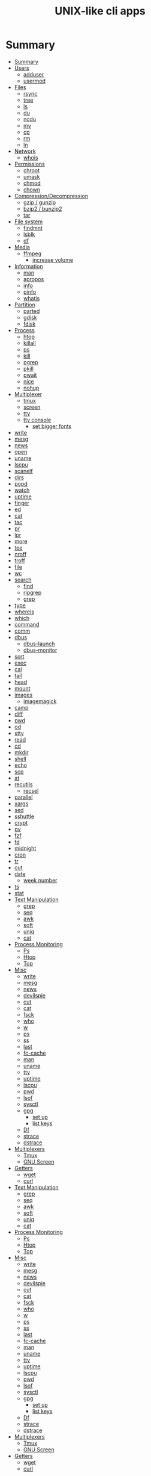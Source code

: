 #+TITLE: UNIX-like cli apps

* Summary
:PROPERTIES:
:TOC:      :include all
:END:
:CONTENTS:
- [[#summary][Summary]]
- [[#users][Users]]
  - [[#adduser][adduser]]
  - [[#usermod][usermod]]
- [[#files][Files]]
  - [[#rsync][rsync]]
  - [[#tree][tree]]
  - [[#ls][ls]]
  - [[#du][du]]
  - [[#ncdu][ncdu]]
  - [[#mv][mv]]
  - [[#cp][cp]]
  - [[#rm][rm]]
  - [[#ln][ln]]
- [[#network][Network]]
  - [[#whois][whois]]
- [[#permissions][Permissions]]
  - [[#chroot][chroot]]
  - [[#umask][umask]]
  - [[#chmod][chmod]]
  - [[#chown][chown]]
- [[#compressiondecompression][Compression/Decompression]]
  - [[#gzip--gunzip][gzip / gunzip]]
  - [[#bzip2--bunzip2][bzip2 / bunzip2]]
  - [[#tar][tar]]
- [[#file-system][File system]]
  - [[#findmnt][findmnt]]
  - [[#lsblk][lsblk]]
  - [[#df][df]]
- [[#media][Media]]
  - [[#ffmpeg][ffmpeg]]
    - [[#increase-volume][increase volume]]
- [[#information][Information]]
  - [[#man][man]]
  - [[#apropos][apropos]]
  - [[#info][info]]
  - [[#pinfo][pinfo]]
  - [[#whatis][whatis]]
- [[#partition][Partition]]
  - [[#parted][parted]]
  - [[#gdisk][gdisk]]
  - [[#fdisk][fdisk]]
- [[#process][Process]]
  - [[#htop][htop]]
  - [[#killall][killall]]
  - [[#ps][ps]]
  - [[#kill][kill]]
  - [[#pgrep][pgrep]]
  - [[#pkill][pkill]]
  - [[#pwait][pwait]]
  - [[#nice][nice]]
  - [[#nohup][nohup]]
- [[#multiplexer][Multiplexer]]
  - [[#tmux][tmux]]
  - [[#screen][screen]]
  - [[#tty][tty]]
  - [[#tty-console][tty console]]
    - [[#set-bigger-fonts][set bigger fonts]]
- [[#write][write]]
- [[#mesg][mesg]]
- [[#news][news]]
- [[#open][open]]
- [[#uname][uname]]
- [[#lscpu][lscpu]]
- [[#scanelf][scanelf]]
- [[#dirs][dirs]]
- [[#popd][popd]]
- [[#watch][watch]]
- [[#uptime][uptime]]
- [[#finger][finger]]
- [[#ed][ed]]
- [[#cat][cat]]
- [[#tac][tac]]
- [[#pr][pr]]
- [[#lpr][lpr]]
- [[#more][more]]
- [[#tee][tee]]
- [[#nroff][nroff]]
- [[#troff][troff]]
- [[#file][file]]
- [[#wc][wc]]
- [[#search][search]]
  - [[#find][find]]
  - [[#ripgrep][ripgrep]]
  - [[#grep][grep]]
- [[#type][type]]
- [[#whereis][whereis]]
- [[#which][which]]
- [[#command][command]]
- [[#comm][comm]]
- [[#dbus][dbus]]
  - [[#dbus-launch][dbus-launch]]
  - [[#dbus-monitor][dbus-monitor]]
- [[#sort][sort]]
- [[#exec][exec]]
- [[#cal][cal]]
- [[#tail][tail]]
- [[#head][head]]
- [[#mount][mount]]
- [[#images][images]]
  - [[#imagemagick][imagemagick]]
- [[#camp][camp]]
- [[#diff][diff]]
- [[#pwd][pwd]]
- [[#od][od]]
- [[#stty][stty]]
- [[#read][read]]
- [[#cd][cd]]
- [[#mkdir][mkdir]]
- [[#shell][shell]]
- [[#echo][echo]]
- [[#scp][scp]]
- [[#at][at]]
- [[#recutils][recutils]]
  - [[#recsel][recsel]]
- [[#parallel][parallel]]
- [[#xargs][xargs]]
- [[#sed][sed]]
- [[#sshuttle][sshuttle]]
- [[#crypt][crypt]]
- [[#pv][pv]]
- [[#fzf][fzf]]
- [[#fd][fd]]
- [[#midnight][midnight]]
- [[#cron][cron]]
- [[#tr][tr]]
- [[#cut][cut]]
- [[#date][date]]
  - [[#week-number][week number]]
- [[#ts][ts]]
- [[#stat][stat]]
- [[#text-manipulation][Text Manipulation]]
  - [[#grep][grep]]
  - [[#seq][seq]]
  - [[#awk][awk]]
  - [[#soft][soft]]
  - [[#uniq][uniq]]
  - [[#cat][cat]]
- [[#process-monitoring][Process Monitoring]]
  - [[#ps][Ps]]
  - [[#htop][Htop]]
  - [[#top][Top]]
- [[#misc][Misc]]
  - [[#write][write]]
  - [[#mesg][mesg]]
  - [[#news][news]]
  - [[#devilspie][devilspie]]
  - [[#cut][cut]]
  - [[#cat][cat]]
  - [[#fsck][fsck]]
  - [[#who][who]]
  - [[#w][w]]
  - [[#ps][ps]]
  - [[#ss][ss]]
  - [[#last][last]]
  - [[#fc-cache][fc-cache]]
  - [[#man][man]]
  - [[#uname][uname]]
  - [[#tty][tty]]
  - [[#uptime][uptime]]
  - [[#lscpu][lscpu]]
  - [[#pwd][pwd]]
  - [[#lsof][lsof]]
  - [[#sysctl][sysctl]]
  - [[#gpg][gpg]]
    - [[#set-up][set up]]
    - [[#list-keys][list keys]]
  - [[#df][Df]]
  - [[#strace][strace]]
  - [[#dstrace][dstrace]]
- [[#multiplexers][Multiplexers]]
  - [[#tmux][Tmux]]
  - [[#gnu-screen][GNU Screen]]
- [[#getters][Getters]]
  - [[#wget][wget]]
  - [[#curl][curl]]
- [[#text-manipulation][Text Manipulation]]
  - [[#grep][grep]]
  - [[#seq][seq]]
  - [[#awk][awk]]
  - [[#soft][soft]]
  - [[#uniq][uniq]]
  - [[#cat][cat]]
- [[#process-monitoring][Process Monitoring]]
  - [[#ps][Ps]]
  - [[#htop][Htop]]
  - [[#top][Top]]
- [[#misc][Misc]]
  - [[#write][write]]
  - [[#mesg][mesg]]
  - [[#news][news]]
  - [[#devilspie][devilspie]]
  - [[#cut][cut]]
  - [[#cat][cat]]
  - [[#fsck][fsck]]
  - [[#who][who]]
  - [[#w][w]]
  - [[#ps][ps]]
  - [[#ss][ss]]
  - [[#last][last]]
  - [[#fc-cache][fc-cache]]
  - [[#man][man]]
  - [[#uname][uname]]
  - [[#tty][tty]]
  - [[#uptime][uptime]]
  - [[#lscpu][lscpu]]
  - [[#pwd][pwd]]
  - [[#lsof][lsof]]
  - [[#sysctl][sysctl]]
  - [[#gpg][gpg]]
    - [[#set-up][set up]]
    - [[#list-keys][list keys]]
  - [[#df][Df]]
  - [[#strace][strace]]
  - [[#dstrace][dstrace]]
- [[#multiplexers][Multiplexers]]
  - [[#tmux][Tmux]]
  - [[#gnu-screen][GNU Screen]]
- [[#getters][Getters]]
  - [[#wget][wget]]
  - [[#curl][curl]]
:END:
* Users
** adduser
** usermod

* Files
** rsync
#+begin_src sh
rsync -avz /from /to
#+end_src
** tree
|    |                                              |
|----+----------------------------------------------|
| -a | Includes hidden files in the output          |
| -d | Excludes files from the output               |
| -h | Displays file sizes in human-friendly format |
| -f | Prints the full path for each file           |
| -p | Includes file permissions in the output      |

** ls
 list directory contents

 | options |                     |
 |---------+---------------------|
 | -l      | long list           |
 | -a      | list dotfiles too   |
 | -t      | list in time order  |
 | -u      | sort by access time |
 | -U      | do not sort         |
 | -r      | reverse             |
 | -F      | only dir            |
 | -A      | almostall           |
 | -h      |                     |

#+begin_src shell
✦ ❯ ls -l /proc/753237/exe
lrwxrwxrwx 1 $USER users 0 Oct 18 15:30 /proc/753237/exe -> /nix/store/psbr5ybj16cgdyccc38plkpx3gzcad3w-mpv-0.33.1/bin/mpv
#+end_src

** du
estimate file space usage

|    |                                                  |
|----+--------------------------------------------------|
| -h | print sizes in human readable format             |
| -a | write counts for all files, not just directories |
| -s | display only a total for each argument           |
** ncdu
** mv
move, or rename, files

|                         |   |
|-------------------------+---|
| oldname newname         |   |
| oldlocation newlocation |   |
| -i                      |   |
| -f                      |   |

** cp
copy files and directories

** rm
remove files or directories

|                       |                   |
|-----------------------+-------------------|
| -f                    |                   |
| -i                    |                   |
| -I                    |                   |
| -r or -R              |                   |
| -d                    | remove empty dir  |
| --preserve-root[=all] | do not remove '/' |

** ln
In  the  1st form, create a link to TARGET with the name LINK_NAME.  In the 2nd form, create a link to TARGET in the
current directory.  In the 3rd and 4th forms, create links to each TARGET in DIRECTORY.  Create hard  links  by  de‐
fault,  symbolic  links  with --symbolic.  By default, each destination (name of new link) should not already exist.
When creating hard links, each TARGET must exist.  Symbolic links can hold arbitrary text; if later resolved, a rel‐
ative link is interpreted in relation to its parent directory.

|    |   |
|----+---|
| -s |   |
| -v |   |
| -f |   |
| -T |   |

* Network
** whois
* Permissions
** chroot
** umask

** chmod
|    |                                                    |
|----+----------------------------------------------------|
| -R | change files and directories recursively           |
| -c | like verbose but report only when a change is made |
|    |                                                    |

** chown
This  manual  page  documents the GNU version of chown.  chown changes the user and/or group ownership of each given
file.  If only an owner (a user name or numeric user ID) is given, that user is made the owner of each  given  file,
and  the  files'  group is not changed.  If the owner is followed by a colon and a group name (or numeric group ID),
with no spaces between them, the group ownership of the files is changed as well.  If a colon but no group name fol‐
lows  the  user  name, that user is made the owner of the files and the group of the files is changed to that user's
login group.  If the colon and group are given, but the owner is omitted, only the group of the files is changed; in
this  case, chown performs the same function as chgrp.  If only a colon is given, or if the entire operand is empty,
neither the owner nor the group is changed.

#+begin_src shell
chown redis:redis /data
chown $USER:$USER /dados
#+end_src

* Compression/Decompression
** gzip / gunzip


#+begin_src shell
gzip .history
gunzip .history.gz

#for more info
gzip .history
#+end_src

|    |   |
|----+---|
| -r |   |

** bzip2 / bunzip2


#+begin_src shell
bzip2 fstab
bunzip2.bz2
#+end_src

** tar
GNU tar is an archiving program designed to store multiple files in a single
file (an archive), and to manipulate such archives. The archive can be
either a regular file or a device (e.g. a tape drive, hence the name of
the program, which stands for tape archiver), which can be located
either on the local or on a remote machine.

|                    |   |
|--------------------+---|
| -f                 |   |
| -c                 |   |
| -p                 |   |
| -r                 |   |
| -t                 |   |
| -u                 |   |
| -v                 |   |
| -x                 |   |
| -z                 |   |
| --strip-components |   |
| -C                 |   |

#+begin_src shell
tar -cvf videos.tar ~/Videos
tar -cvf /tmp/meh.tar /etc/debian-version

# append
tar -rvf /tmp/meh.tar /etc/fstab

# peek contents
tar -tvf /tmp/meh.tar

# extract one file
tar -xf /tmp/meh.tar /etc/fstab

# extract all
tar -xf /tmp/meh.tar
#+end_src

#+begin_src shell
tar -rvf /tmp/meh.gz /etc/fstab
tar -rvf /tmp/meh.bz2 /etc/fstab

tar -tf /tmp/meh.bz2
tar -xf /tmp/meh.bz2
#+end_src

* File system
** findmnt
** lsblk
** df
report file system space usage

|    |                                                      |
|----+------------------------------------------------------|
| -h | print sizes in powers of 1024                        |
| -x | limit listing to file systems not of type TYPE       |
| -a | include pseudo, duplicate, inaccessible file systems |
* Media
** ffmpeg
*** increase volume
#+begin_src shell
ffmpeg -i TUNE.ogg -filter:a "volume=5dB" TUNE_increased.ogg
#+end_src

* Information
** man
|    |   |
|----+---|
| -k |   |
| -f |   |
** apropos
search the manual page names and descriptions
** info
** pinfo
** whatis
* Partition
** parted
** gdisk
** fdisk

* Process
** htop
** killall
** ps
|   |   |
|---+---|
| u |   |
| x |   |

** kill
send a signal to a process

| signal numbers | signal name      |
|----------------+------------------|
|              0 | kill all process |
|              1 | SIGHUP           |
|              9 | SIGKILL          |
|             15 | SIGTERM          |
** pgrep
look up, signal, or wait for processes based on name and other attributes
** pkill
** pwait
** nice
run a program with modified scheduling priority
#+begin_src shell
nice expensive-command &
#+end_src
** nohup
run a command immune to hangups, with output to a non-tty
#+begin_src shell-script
nohup command &
#+end_src
* Multiplexer
** tmux
** screen
** tty
print the file name of the terminal connected to standard input
** tty console
*** set bigger fonts
edit FONTSIZE in /etc/default/console-setup to one of these: 6x12, 8x14, 8x16, 10x20, 11x22, 12x24, 14x28, and 16x32

* write
Send a message to another user.

* mesg
Control write access of other users to your terminal.

* news
* open
open file in its default application
* uname
|    |   |
|----+---|
| -a |   |
| -r |   |
| -s |   |
| -v |   |
| -m |   |
| -p |   |
| -i |   |
* lscpu
* scanelf
 --needed --nobanner --format
* dirs
print directory stack
* popd
move through directory stack
* watch
watch runs command repeatedly, displaying its output and errors (the first
screenfull). This allows you to watch the program output change over time. By
default, command is run every 2 seconds and watch will run until inter‐ rupted.
* uptime
* finger
* ed
|              |                                                    |
|--------------+----------------------------------------------------|
| a            | append text in next line                           |
| i            | enter insert mode in the beginning of current line |
| .            | stop adding text                                   |
| q            | quit                                               |
| w <filename> | write to file with name                            |
| p            | print current line                                 |
| n            | print current line number and text                 |
| <n>          | print line in number <n>                           |
| c            | change content line                                |
| h            | display error messages                             |
| ?            | command not available                              |
| P            | set prompt                                         |
| <n>t<n>      | copy line <n> in line <n>                          |
| /<word>      | search for word in file                            |
| 1,$p         | display all lines till the end of file             |


#+begin_src shell-script
0 meh
1 hahaha
2 kkkkkkkkk

2t0 # copy line 2 to line 0
#+end_src
* cat
concatenate files and print on the standard output
|    |            |
|----+------------|
| -u | unbuffered |
| <> | buffered   |
* tac

* pr
concatenate files and print on the standard output
|                  |                         |
|------------------+-------------------------|
|               -3 | print in three columns  |
| -m <file> <file> | print files in parallel |
|                  |                         |

* lpr

* more
* tee
#+begin_src shell
echo '%podman ALL=(ALL) NOPASSWD: /usr/bin/podman' | sudo tee -a /etc/sudoers.d/podman
#+end_src
* nroff

* troff

* file
* wc
print newline, word, and byte counts for each file

* search
** find
|           |   |
|-----------+---|
| -maxdepth |   |
| -type     |   |
| -not      |   |
| -name     |   |
| -exec     |   |


-type

all dirs

#+begin_src shell
find . -type d
#+end_src


all files
#+begin_src shell
find . -type f
#+end_src

-name
 find all files with extension in folder

#+begin_src shell
find . -type f -name "*.txt"
#+end_src

-exec

#+begin_src shell
find /home/usertest -name *.php -exec rm {} \;
#+end_src

-perm

#+begin_src shell
find /home/usertest -type f -perm 0777 -print -exec chmod 644 {} \;
#+end_src

-user

#+begin_src shell
find /home/usertest -user codigofonte -iname "*.txt"
#+end_src


-size

#+begin_src shell :results output
find /home/usertest -size +150M –exec rm -rf {} \;
#+end_src
#+RESULTS:

** ripgrep
** grep
| option              | description                                                                                                 |
|---------------------+-------------------------------------------------------------------------------------------------------------|
| -v                  | lines that doesnt match pattern                                                                             |
| --exclude-dir=<DIR> |                                                                                                             |
| -P                  | perl regex                                                                                                  |
| -m <int>            | stop at                                                                                                     |
| -q                  | quiet                                                                                                       |
| -L                  | print the name of each input file from which no output  would  normally have been printed.                  |
| -o                  | Print only the matched (non-empty) parts of a matching line, with each such part on a separate output line. |
|                     |                                                                                                             |

* type
* whereis
* which
* command
|    |   |
|----+---|
| -v |   |
* comm
compare two sorted files line by line
* dbus
** dbus-launch
Utility to start a message bus from a shell script
** dbus-monitor
debug probe to print message bus messages
* sort
Write sorted concatenation of all FILE(s) to standard output.

With no FILE, or when FILE is -, read standard input.

|    |   |
|----+---|
| -r |   |
| -n |   |
| -f |   |
| +n |   |
| -u |   |

* exec
 execute command in current process
* cal
display a calendar
* tail
output the last part of files
* head
* mount
* images
** imagemagick
* camp
compare two files byte by byte
* diff
compare files line by line
* pwd
* od
dump files in octal and other formats
|    |   |
|----+---|
| -c |   |
| -b |   |
|    |   |
* stty
* read
read line of input into variables
* cd
* mkdir
* shell
* echo
display a line of text

#+begin_src shell
echo * # echo all files in dir
echo .bash* # echo all files beginning with '.bash'

#+end_src
* scp
OpenSSH secure file copy
* at
at, batch, atq, atrm - queue, examine, or delete jobs for later execution

* recutils
** recsel
print records from a recfile
* parallel
* xargs
#+begin_src shell-script
echo 'Meh' | xargs -I {} echo 'Ultra {}' # ultra Meh

#+end_src
* sed
Sed is a stream editor.  A stream editor is used to perform basic text transformations on an input stream (a file or
input from a pipeline).  While in some ways similar to an editor which permits scripted  edits  (such  as  ed),  sed
works  by  making  only  one pass over the input(s), and is consequently more efficient.  But it is sed's ability to
filter text in a pipeline which particularly distinguishes it from other types of editors.

|    |   |
|----+---|
| -r |   |
| -i |   |


#+begin_src shell
sed -i 's/Meh/Foo/g'
sed -ri 's!^(#define CONFIG_DEFAULT_PROTECTED_MODE) 1$!\1 0!' /usr/src/redis/src/server.h;
#+end_src
* sshuttle
* crypt
* pv
* fzf
* fd
* midnight
* cron
* tr
Translate, squeeze, and/or delete characters from standard input, writing to standard output.

|              |                                             |
|--------------+---------------------------------------------|
| -d, --delete | delete characters in SET1, do not translate |


#+begin_src shell
echo '"Arch Linux"' | tr -d '"' # 'Arch Linux'
#+end_src
* cut
Print selected parts of lines from each FILE to standard output.

With no FILE, or when FILE is -, read standard input.

Mandatory arguments to long options are mandatory for short options too.

|                       |                                              |
|-----------------------+----------------------------------------------|
| -f<n> --fields=LIST   | select  only these fields                    |
| -d, --delimiter=DELIM | use DELIM instead of TAB for field delimiter |


#+begin_src shell

echo 'NAME="Arch Linux"' | cut -f2 -d '=' # "Arch Linux"

#+end_src
* date
** week number
#+begin_src shell
date +%V
#+end_src
* ts
* stat

* Text Manipulation
** grep
** seq
** awk
** soft
** uniq
** cat
* Process Monitoring
** Ps
** Htop
** Top
* Misc
** write
Send a message to another user.
** mesg
Control write access of other users to your terminal.
** news
** devilspie
    get_window_name()
     returns a string containing the name of the current window.

    get_application_name()
    returns the application name of the current window.

    set_window_position(xpos, ypos)
    Sets the position of a window.

    set_window_size(xsize, ysize)
    Sets the size of a window.

    set_window_geometry(xpos, ypos, xsize ysize)
    Set the geometry of a window.

    make_always_on_top()
    Set the windows always on top flag.

    set_on_top()
    Sets a window on top of the others (this will however not lock the window in this position).

    debug_print()
    Debug helper that prints a string to stdout. It is only printed if devilspie2 is run with the --debug option.

    shade()
    "Shades" a window, showing only the title-bar.

    unshade()
    Unshades a window - the opposite of "shade"

    maximize()
    maximizes a window

    unmaximize()
    unmaximizes a window

    maximize_vertically()
    maximizes the current window vertically.

    maximize_horisontally()
    maximizes the current window horisontally.

    minimize()
    minimizes a window

    unminimize()
    unminimizes a window, that is bringing it back to screen from the minimized position/size.

    decorate_window()
    Shows all window decoration.

    undecorate_window()
    Removes all window decorations.

    set_window_workspace(number)
    Moves a window to another workspace. The number variable starts counting at 1.

    change_workspace(number)
    Changes the current workspace to another. The number variable starts counting at 1.

    pin_window()
    asks the window manager to put the window on all workspaces.

    unpin_window()
    Asks the window manager to put window only in the currently active workspace.

    stick_window()
    Asks the window manager to keep the window's position fixed on the screen, even when the workspace or viewport scrolls.

    unstick_window()
    Asks the window manager to not have window's position fixed on the screen when the workspace or viewport scrolls.
** cut
** cat
    |    |                 |
    |----+-----------------|
    | -n | display numbers |
    | -e | shows endline   |

** fsck
** who
** w
** ps
    ps auxwww | grep sshd: | grep -v grep
** ss
    ss | grep -i ssh
** last
    last -a | grep -i still
** fc-cache
    |                        |                  |
    |------------------------+------------------|
    | fc-list : family style | get font family  |
    | fc-cache -fv           | reload all fonts |
    |                        |                  |
** man
    - mandb: perform a keyword search on manual: man -k <TERM>
** uname
    |          |                        |
    |----------+------------------------|
    | uname -a | all system information |
    |          |                        |
** tty
** uptime
** lscpu
** pwd
    returns working directory
** lsof
** sysctl
** gpg
*** set up
     gpg --full-generate-key
     RSA
     4096 bits
*** list keys
     gpg --list-secret-keys --keyid-format LONG
 ***
** Df
** strace
** dstrace
* Multiplexers
** Tmux
** GNU Screen
* Getters
** wget
** curl
* Text Manipulation
** grep
** seq
** awk
** soft
** uniq
** cat
* Process Monitoring
** Ps
** Htop
** Top
* Misc
** write
Send a message to another user.
** mesg
Control write access of other users to your terminal.
** news
** devilspie
    get_window_name()
     returns a string containing the name of the current window.

    get_application_name()
    returns the application name of the current window.

    set_window_position(xpos, ypos)
    Sets the position of a window.

    set_window_size(xsize, ysize)
    Sets the size of a window.

    set_window_geometry(xpos, ypos, xsize ysize)
    Set the geometry of a window.

    make_always_on_top()
    Set the windows always on top flag.

    set_on_top()
    Sets a window on top of the others (this will however not lock the window in this position).

    debug_print()
    Debug helper that prints a string to stdout. It is only printed if devilspie2 is run with the --debug option.

    shade()
    "Shades" a window, showing only the title-bar.

    unshade()
    Unshades a window - the opposite of "shade"

    maximize()
    maximizes a window

    unmaximize()
    unmaximizes a window

    maximize_vertically()
    maximizes the current window vertically.

    maximize_horisontally()
    maximizes the current window horisontally.

    minimize()
    minimizes a window

    unminimize()
    unminimizes a window, that is bringing it back to screen from the minimized position/size.

    decorate_window()
    Shows all window decoration.

    undecorate_window()
    Removes all window decorations.

    set_window_workspace(number)
    Moves a window to another workspace. The number variable starts counting at 1.

    change_workspace(number)
    Changes the current workspace to another. The number variable starts counting at 1.

    pin_window()
    asks the window manager to put the window on all workspaces.

    unpin_window()
    Asks the window manager to put window only in the currently active workspace.

    stick_window()
    Asks the window manager to keep the window's position fixed on the screen, even when the workspace or viewport scrolls.

    unstick_window()
    Asks the window manager to not have window's position fixed on the screen when the workspace or viewport scrolls.
** cut
** cat
    |    |                 |
    |----+-----------------|
    | -n | display numbers |
    | -e | shows endline   |

** fsck
** who
** w
** ps
    ps auxwww | grep sshd: | grep -v grep
** ss
    ss | grep -i ssh
** last
    last -a | grep -i still
** fc-cache
    |                        |                  |
    |------------------------+------------------|
    | fc-list : family style | get font family  |
    | fc-cache -fv           | reload all fonts |
    |                        |                  |
** man
    - mandb: perform a keyword search on manual: man -k <TERM>
** uname
    |          |                        |
    |----------+------------------------|
    | uname -a | all system information |
    |          |                        |
** tty
** uptime
** lscpu
** pwd
    returns working directory
** lsof
** sysctl
** gpg
*** set up
     gpg --full-generate-key
     RSA
     4096 bits
*** list keys
     gpg --list-secret-keys --keyid-format LONG
 ***
** Df
** strace
** dstrace
* Multiplexers
** Tmux
** GNU Screen
* Getters
** wget
** curl
